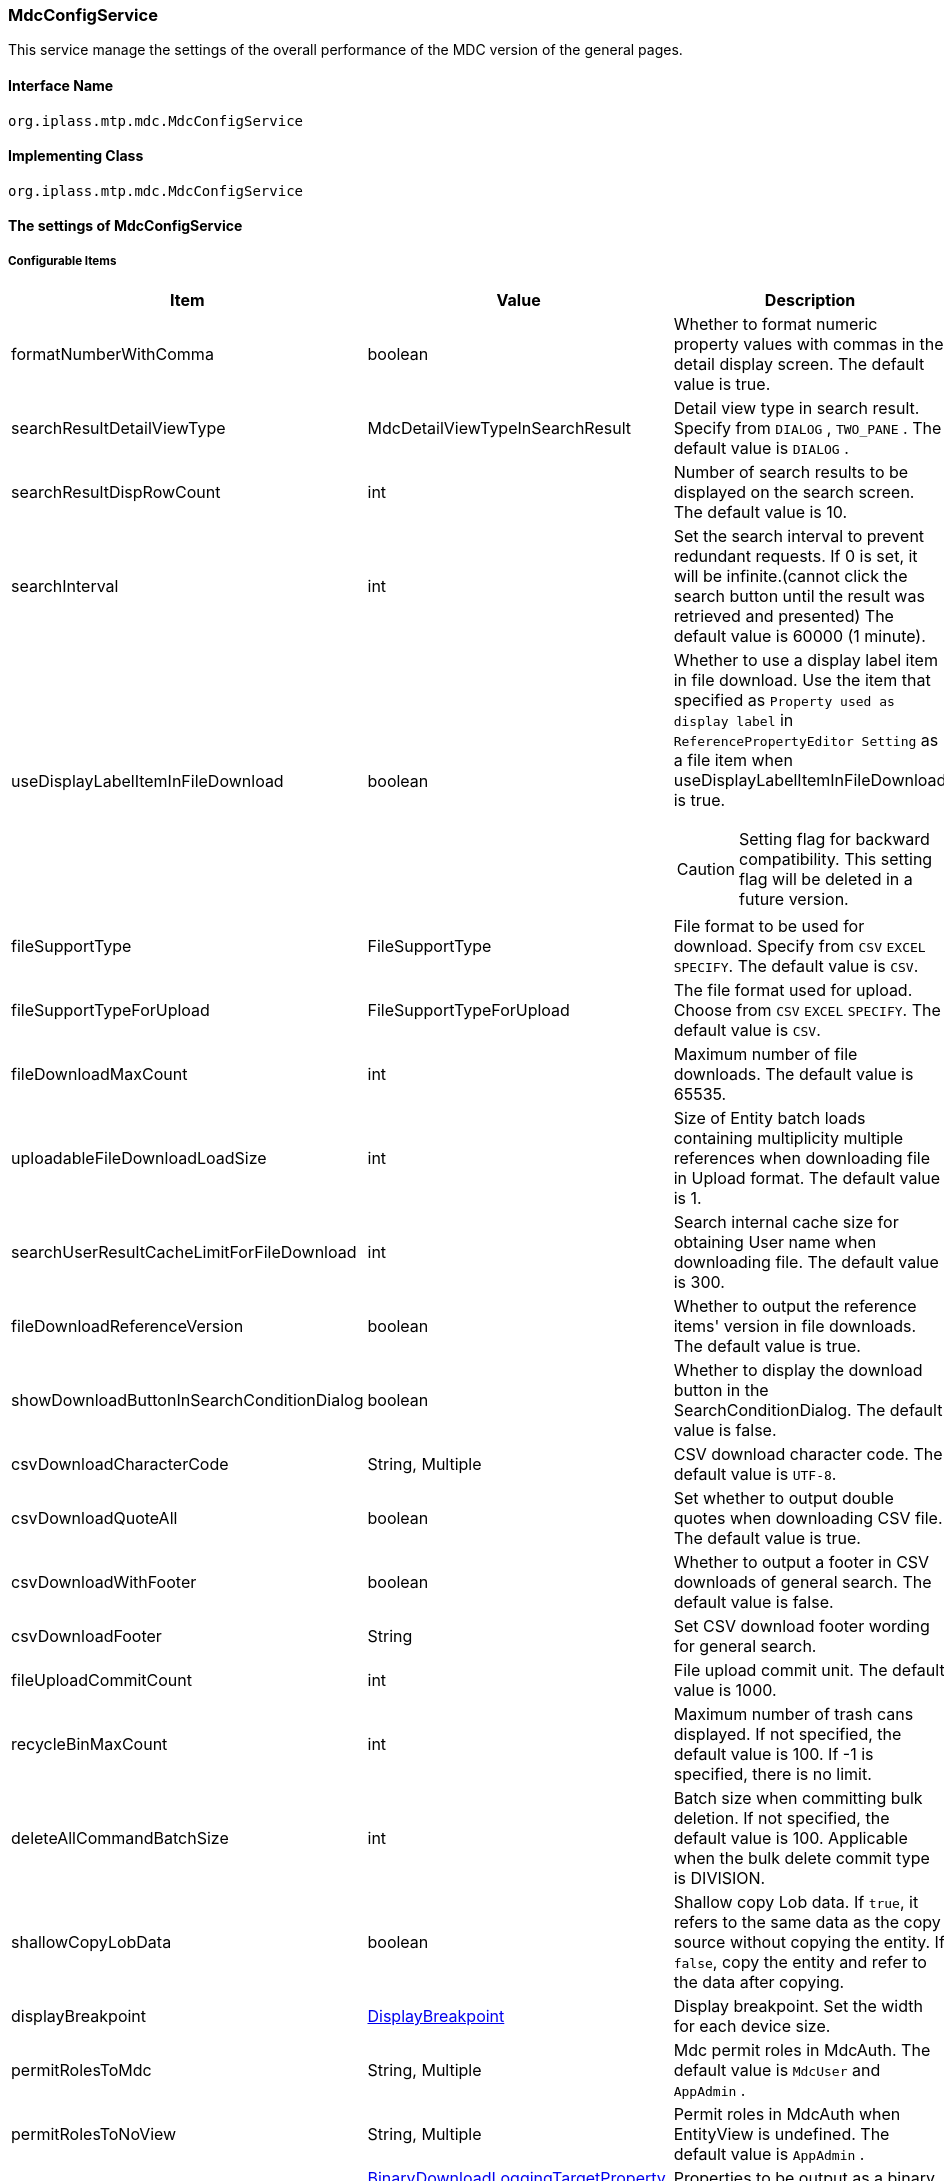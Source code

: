 [[MdcConfigService]]
=== [.eeonly]#MdcConfigService#
This service manage the settings of the overall performance of the MDC version of the general pages.

==== Interface Name
----
org.iplass.mtp.mdc.MdcConfigService
----


==== Implementing Class
----
org.iplass.mtp.mdc.MdcConfigService
----


==== The settings of MdcConfigService

===== Configurable Items
[cols="1,1,3", options="header"]
|===
| Item | Value | Description
| formatNumberWithComma | boolean | Whether to format numeric property values ​​with commas in the detail display screen. The default value is true.
| searchResultDetailViewType | MdcDetailViewTypeInSearchResult | Detail view type in search result. Specify from `DIALOG` , `TWO_PANE` . The default value is `DIALOG` .
| searchResultDispRowCount | int |  Number of search results to be displayed on the search screen. The default value is 10.
| searchInterval | int | Set the search interval to prevent redundant requests. If 0 is set, it will be infinite.(cannot click the search button until the result was retrieved and presented) The default value is 60000 (1 minute).
| useDisplayLabelItemInFileDownload | boolean a| Whether to use a display label item in file download. Use the item that specified as `Property used as display label` in `ReferencePropertyEditor Setting` as a file item when useDisplayLabelItemInFileDownload is true.

CAUTION: Setting flag for backward compatibility. This setting flag will be deleted in a future version.
| fileSupportType | FileSupportType | File format to be used for download. Specify from `CSV` `EXCEL` `SPECIFY`. The default value is `CSV`.
| fileSupportTypeForUpload | FileSupportTypeForUpload | The file format used for upload. Choose from `CSV` `EXCEL` `SPECIFY`. The default value is `CSV`.
| fileDownloadMaxCount | int | Maximum number of file downloads. The default value is 65535.
| uploadableFileDownloadLoadSize | int | Size of Entity batch loads containing multiplicity multiple references when downloading file in Upload format. The default value is 1.
| searchUserResultCacheLimitForFileDownload | int | Search internal cache size for obtaining User name when downloading file. The default value is 300.
| fileDownloadReferenceVersion | boolean | Whether to output the reference items' version in file downloads. The default value is true.
| showDownloadButtonInSearchConditionDialog | boolean | Whether to display the download button in the SearchConditionDialog. The default value is false.
| csvDownloadCharacterCode | String, Multiple | CSV download character code. The default value is `UTF-8`.
| csvDownloadQuoteAll | boolean | Set whether to output double quotes when downloading CSV file. The default value is true.
| csvDownloadWithFooter | boolean | Whether to output a footer in CSV downloads of general search. The default value is false.
| csvDownloadFooter | String | Set CSV download footer wording for general search.
| fileUploadCommitCount | int | File upload commit unit. The default value is 1000.
| recycleBinMaxCount | int | Maximum number of trash cans displayed. If not specified, the default value is 100. If -1 is specified, there is no limit.
| deleteAllCommandBatchSize | int | Batch size when committing bulk deletion. If not specified, the default value is 100. Applicable when the bulk delete commit type is DIVISION.
| shallowCopyLobData | boolean | Shallow copy Lob data.
If `true`, it refers to the same data as the copy source without copying the entity.
If `false`, copy the entity and refer to the data after copying.
| displayBreakpoint | <<DisplayBreakpoint>> | Display breakpoint. Set the width for each device size.
| permitRolesToMdc | String, Multiple | Mdc permit roles in MdcAuth.
The default value is `MdcUser` and `AppAdmin` .
| permitRolesToNoView | String, Multiple | Permit roles in MdcAuth when EntityView is undefined.
The default value is `AppAdmin` .
| binaryDownloadLoggingTargetProperty | <<Mdc_BinaryDownloadLoggingTargetProperty>>, Multiple | Properties to be output as a binary download log.
| binaryUploadAcceptMimeTypesPattern | String a| Specifies the MIME Type pattern of the files that can be uploaded in the binary properties of the entity. The set value specifies a regular expression pattern. +
If not set, the MIME Type of the file will not be checked during upload. +
The settings are reflected in the binary properties of all entities.

Configuration example

* Accept CSV files `^(text/csv)$`
* Accept PDFs and images `^(application/pdf\|image/.*)$`

See <<WebFrontendService, WebFrontendService uploadFileTypeDetector>>, <<FileTypeDetector, FileTypeDetector>> for information on how to determine the MIME Type to be validated.

|===

[[DisplayBreakpoint]]
.DisplayBreakpoint
Please specify org.iplass.mtp.mdc.DisplayBreakpoint to the class.The following items can be configured. +
Sends a request header (`X-Mdc-Display-Breakpoint`) to identify the display breakpoint when calling WebAPI. This can be used in display determination scripts, etc.

[cols="1,1,3", options="header"]
|====================
|  Item | Value | Description
| mobileBreakpoint | String | Mobile breakpoint. Set the item name of the threshold for judging mobile.
| thresholds | <<BreakpointThresholds>> | threshold.
|====================

[[BreakpointThresholds]]
.BreakpointThresholds
Please specify org.iplass.mtp.mdc.BreakpointThresholds to the class.
The following items can be configured.
[cols="1,1,3", options="header"]
|====================
|  Item | Value | Description
| xs | int | xs threshold (px).
| sm | int | sm threshold (px).
| md | int | md threshold (px).
| lg | int | lg threshold (px).
| xl | int | xl threshold (px).
|====================

[[Mdc_BinaryDownloadLoggingTargetProperty]]
.BinaryDownloadLoggingTargetProperty
Please specify org.iplass.mtp.mdc.BinaryDownloadLoggingTargetProperty to the class.

This property is the output target of the binary download log. The following items can be configured.
[cols="1,1,3", options="header"]
|===
| Item | Value | Description
| entityName | String | Entity name
| propertyName | String | Property Name
|===

===== 設定例
[source,xml]
----
<service>
	<interface>org.iplass.mtp.mdc.MdcConfigService</interface>
	<!--  Whether to format numeric property values ​​with commas in the detail display screen -->
	<property name="formatNumberWithComma" value="true" />

	<!-- Detail view type in search result. Specify from `DIALOG` , `TWO_PANE` -->
	<property name="searchResultDetailViewType" value="DIALOG" />

	<!-- Number of search results to be displayed on the search screen. -->
	<property name="searchResultDispRowCount" value="10"/>

	<!-- Search processing interval, infinite (0) / specified milliseconds (1 or more) -->
	<property name="searchInterval" value="60000"/>
	
	<!-- Whether to output the property used as a display label in file download processing -->
    <property name="useDisplayLabelItemInFileDownload" value="false"/>

    <!-- Supported file types for file download: CSV, EXCEL, SPECIFY -->
    <property name="fileSupportType" value="CSV" />
    
    <!-- Supported file types for file upload: CSV, EXCEL, SPECIFY --> 
    <property name="fileSupportTypeForUpload" value="CSV" />

    <!-- Maximum number of records for file download -->
    <property name="fileDownloadMaxCount" value="65535" />

    <!-- Batch load size when including multiple references with multiplicity in upload-type CSV download -->
    <property name="uploadableFileDownloadLoadSize" value="1" />

    <!-- Internal cache size for retrieving user names during file download -->
    <property name="searchUserResultCacheLimitForFileDownload" value="300" />

    <!-- Output reference item version in file download -->
    <property name="fileDownloadReferenceVersion" value="true"/>

    <!-- Whether to display the download button in SearchConditionDialog -->
    <property name="showDownloadButtonInSearchConditionDialog" value="false"/>

    <!-- CSV download character encoding -->
    <property name="csvDownloadCharacterCode" value="UTF-8" additional="true" />

    <!-- Always output double quotes in CSV download -->
    <property name="csvDownloadQuoteAll" value="true"/>

    <!-- Whether to output footer in CSV download for generic search -->
    <property name="csvDownloadWithFooter" value="false"/>

    <!-- Footer text for CSV download in generic search -->
    <property name="csvDownloadFooter" value=""/>

    <!-- File upload commit unit -->
    <property name="fileUploadCommitCount" value="1000"/>

	<!-- Maximum number of trash cans displayed -->
	<property name="recycleBinMaxCount" value="100" />

	<!-- Batch size when committing bulk deletion. -->
	<property name="deleteAllCommandBatchSize" value="100" />

	<!-- Shallow copy Lob data when copying entity data on detail view -->
	<property name="shallowCopyLobData" value="false" />

	<!-- Display Setting  -->
	<property name="displayBreakpoint" class="org.iplass.mtp.mdc.DisplayBreakpoint">
		<property name="mobileBreakpoint" value="md" />
		<property name="thresholds" class="org.iplass.mtp.mdc.BreakpointThresholds" >
			<property name="xs" value="0" />
			<property name="sm" value="600" />
			<property name="md" value="960" />
			<property name="lg" value="1264" />
			<property name="xl" value="1904" />
		</property>
	</property>

	<!-- MdcAuth Mdc permission role -->
	<property name="permitRolesToMdc" value="MdcUser" />
	<property name="permitRolesToMdc" value="AppAdmin" />

	<!-- MdcAuth Permitted roles when EntityView is undefined -->
	<property name="permitRolesToNoView" value="AppAdmin" />

	<!-- Log output setting for Binary download -->
	<property name="binaryDownloadLoggingTargetProperty">
		<property name="entityName" value="mtp.maintenance.Package" />
		<property name="propertyName" value="archive" />
	</property>

	<!-- Binary file upload acceptable MIME Type pattern. Specify a regular expression. -->
	<!-- Configuration example
	<property name="binaryUploadAcceptMimeTypesPattern" value="^(image/.*|application/pdf|text/csv)$" />
	-->
</service>
----
